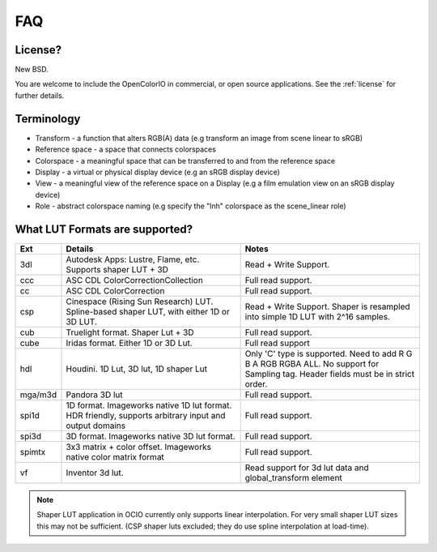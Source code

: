 .. _faq:

FAQ
===

License?
********

New BSD.

You are welcome to include the OpenColorIO in commercial, or open source
applications. See the :ref:`license` for further details.


Terminology
***********

- Transform - a function that alters RGB(A) data (e.g transform an image from scene linear to sRGB)
- Reference space - a space that connects colorspaces
- Colorspace - a meaningful space that can be transferred to and from the reference space
- Display - a virtual or physical display device (e.g an sRGB display device)
- View - a meaningful view of the reference space on a Display (e.g a film emulation view on an sRGB display device)
- Role - abstract colorspace naming (e.g specify the "lnh" colorspace as the scene_linear role)


What LUT Formats are supported?
*******************************

=========  ===================================  ===============================
Ext        Details                              Notes
=========  ===================================  ===============================
3dl        Autodesk Apps: Lustre, Flame, etc.   Read + Write Support.
           Supports shaper LUT + 3D
ccc        ASC CDL ColorCorrectionCollection    Full read support.
cc         ASC CDL ColorCorrection              Full read support.
csp        Cinespace (Rising Sun Research)      Read + Write Support.  Shaper is
           LUT. Spline-based shaper LUT, with   resampled into simple 1D LUT
           either 1D or 3D LUT.                 with 2^16 samples.
cub        Truelight format. Shaper Lut + 3D    Full read support.
cube       Iridas format. Either 1D or 3D Lut.  Full read support
hdl        Houdini. 1D Lut, 3D lut, 1D shaper   Only 'C' type is supported.
           Lut                                  Need to add R G B A RGB RGBA ALL.
                                                No support for Sampling tag.
                                                Header fields must be in strict order.
mga/m3d    Pandora 3D lut                       Full read support.
spi1d      1D format. Imageworks native 1D      Full read support.
           lut format.  HDR friendly, supports
           arbitrary input and output domains
spi3d      3D format. Imageworks native 3D      Full read support.
           lut format.
spimtx     3x3 matrix + color offset.           Full read support.
           Imageworks native color matrix
           format
vf         Inventor 3d lut.                     Read support for 3d lut data
                                                and global_transform element
=========  ===================================  ===============================

.. note::
   Shaper LUT application in OCIO currently only supports linear interpolation.
   For very small shaper LUT sizes this may not be sufficient. (CSP shaper luts
   excluded; they do use spline interpolation at load-time).
